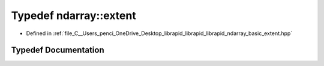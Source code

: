 .. _exhale_typedef_basic__extent_8hpp_1ad31c5e01fb33d0e476c569c772da0399:

Typedef ndarray::extent
=======================

- Defined in :ref:`file_C__Users_penci_OneDrive_Desktop_librapid_librapid_librapid_ndarray_basic_extent.hpp`


Typedef Documentation
---------------------


.. doxygentypedef:: ndarray::extent
